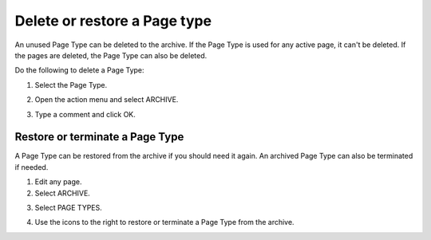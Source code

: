 Delete or restore a Page type
=================================

An unused Page Type can be deleted to the archive. If the Page Type is used for any active page, it can't be deleted. If the pages are deleted, the Page Type can also be deleted.

Do the following to delete a Page Type:

1. Select the Page Type.

.. image:: archive-page-type-select.png

2. Open the action menu and select ARCHIVE.

.. image:: archive-page-type-select-menu.png

3. Type a comment and click OK.

.. image:: archive-page-type-select-menu-ok.png

Restore or terminate a Page Type
******************************
A Page Type can be restored from the archive if you should need it again. An archived Page Type can also be terminated if needed.

1. Edit any page.
2. Select ARCHIVE.

.. image:: archive-page-type-restore-menu.png

3. Select PAGE TYPES.

.. image:: archive-page-type-restore-menu-select.png

4. Use the icons to the right to restore or terminate a Page Type from the archive.

.. image:: archive-page-type-restore-icons.png
